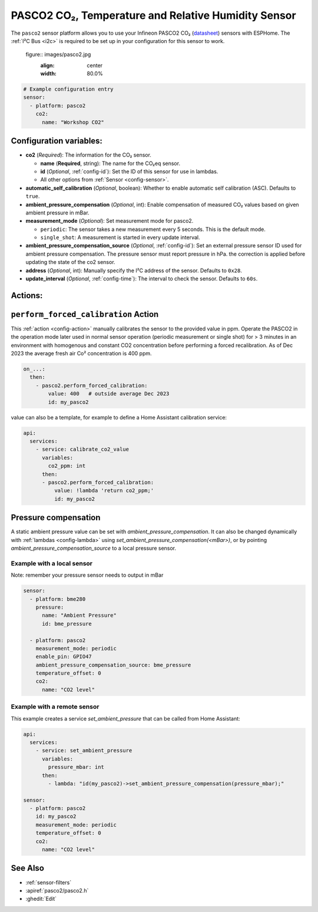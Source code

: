 PASCO2 CO₂, Temperature and Relative Humidity Sensor
===================================================

.. seo::
    :description: Instructions for setting up PASCO2 CO₂ Temperature and Relative Humidity Sensor
    :image: pasco2.jpg

The ``pasco2`` sensor platform  allows you to use your Infineon PASCO2 CO₂
(`datasheet <https://www.infineon.com/dgdl/Infineon-PASCO2V01-DataSheet-v01_03-DataSheet-v01_03-EN.pdf?fileId=8ac78c8c80027ecd01809278f1af1ba2>`__) sensors with ESPHome.
The :ref:`I²C Bus <i2c>` is required to be set up in your configuration for this sensor to work.

   figure:: images/pasco2.jpg
    :align: center
    :width: 80.0%

.. code-block:: yaml

    # Example configuration entry
    sensor:
      - platform: pasco2
        co2:
          name: "Workshop CO2"


Configuration variables:
------------------------

- **co2** (*Required*): The information for the CO₂ sensor.

  - **name** (**Required**, string): The name for the CO₂eq sensor.
  - **id** (*Optional*, :ref:`config-id`): Set the ID of this sensor for use in lambdas.
  - All other options from :ref:`Sensor <config-sensor>`.


- **automatic_self_calibration** (*Optional*, boolean): Whether to enable
  automatic self calibration (ASC). Defaults to ``true``.

- **ambient_pressure_compensation** (*Optional*, int): Enable compensation
  of measured CO₂ values based on given ambient pressure in mBar.


- **measurement_mode** (*Optional*): Set measurement mode for pasco2.

  - ``periodic``: The sensor takes a new measurement every 5 seconds. This is the default mode.
  - ``single_shot``: A measurement is started in every update interval.


- **ambient_pressure_compensation_source** (*Optional*, :ref:`config-id`): Set an external pressure sensor ID used for ambient pressure compensation.
  The pressure sensor must report pressure in hPa. the correction is applied before updating the state of the co2 sensor.

- **address** (*Optional*, int): Manually specify the I²C address of the sensor.
  Defaults to ``0x28``.

- **update_interval** (*Optional*, :ref:`config-time`): The interval to check the
  sensor. Defaults to ``60s``.

Actions:
--------

.. _perform_forced_calibration_action:

``perform_forced_calibration`` Action
---------------------------------------------

This :ref:`action <config-action>` manually calibrates the sensor to the provided value in ppm.
Operate the PASCO2 in the operation mode later used in normal sensor operation (periodic measurement or single shot) for > 3 minutes in an environment with homogenous and constant CO2 concentration before performing a forced recalibration.
As of Dec 2023 the average fresh air Co² concentration is 400 ppm.

.. code-block:: yaml

    on_...:
      then:
        - pasco2.perform_forced_calibration:
            value: 400   # outside average Dec 2023
            id: my_pasco2

value can also be a template, for example to define a Home Assistant calibration service:

.. code-block:: yaml

    api:
      services:
        - service: calibrate_co2_value
          variables:
            co2_ppm: int
          then:
          - pasco2.perform_forced_calibration:
              value: !lambda 'return co2_ppm;'
              id: my_pasco2


.. _factory_reset_action:


Pressure compensation
---------------------

A static ambient pressure value can be set with `ambient_pressure_compensation`. It can also be changed dynamically with :ref:`lambdas <config-lambda>` using `set_ambient_pressure_compensation(<mBar>)`, or by pointing `ambient_pressure_compensation_source` to a local pressure sensor.

Example with a local sensor
***************************

Note: remember your pressure sensor needs to output in mBar

.. code-block:: yaml

    sensor:
      - platform: bme280
        pressure:
          name: "Ambient Pressure"
          id: bme_pressure

      - platform: pasco2
        measurement_mode: periodic
        enable_pin: GPIO47
        ambient_pressure_compensation_source: bme_pressure
        temperature_offset: 0
        co2:
          name: "CO2 level"

Example with a remote sensor
****************************

This example creates a service `set_ambient_pressure` that can be called from Home Assistant:

.. code-block:: yaml

    api:
      services:
        - service: set_ambient_pressure
          variables:
            pressure_mbar: int
          then:
            - lambda: "id(my_pasco2)->set_ambient_pressure_compensation(pressure_mbar);"

    sensor:
      - platform: pasco2
        id: my_pasco2
        measurement_mode: periodic
        temperature_offset: 0
        co2:
          name: "CO2 level"


See Also
--------

- :ref:`sensor-filters`
- :apiref:`pasco2/pasco2.h`
- :ghedit:`Edit`
